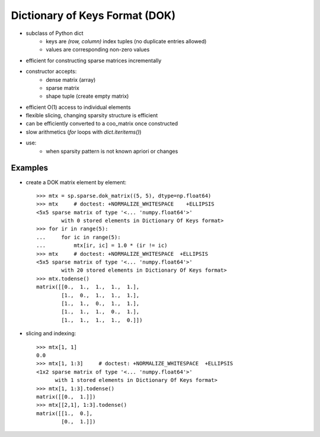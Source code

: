 .. For doctests
   >>> import numpy as np
   >>> np.random.seed(0)
   >>> import scipy as sp


Dictionary of Keys Format (DOK)
===============================

* subclass of Python dict
    * keys are `(row, column)` index tuples (no duplicate entries allowed)
    * values are corresponding non-zero values
* efficient for constructing sparse matrices incrementally
* constructor accepts:
    * dense matrix (array)
    * sparse matrix
    * shape tuple (create empty matrix)
* efficient O(1) access to individual elements
* flexible slicing, changing sparsity structure is efficient
* can be efficiently converted to a coo_matrix once constructed
* slow arithmetics (`for` loops with `dict.iteritems()`)
* use:
    * when sparsity pattern is not known apriori or changes

Examples
--------

* create a DOK matrix element by element::

    >>> mtx = sp.sparse.dok_matrix((5, 5), dtype=np.float64)
    >>> mtx     # doctest: +NORMALIZE_WHITESPACE    +ELLIPSIS
    <5x5 sparse matrix of type '<... 'numpy.float64'>'
            with 0 stored elements in Dictionary Of Keys format>
    >>> for ir in range(5):
    ...     for ic in range(5):
    ...         mtx[ir, ic] = 1.0 * (ir != ic)
    >>> mtx     # doctest: +NORMALIZE_WHITESPACE  +ELLIPSIS
    <5x5 sparse matrix of type '<... 'numpy.float64'>'
            with 20 stored elements in Dictionary Of Keys format>
    >>> mtx.todense()
    matrix([[0.,  1.,  1.,  1.,  1.],
            [1.,  0.,  1.,  1.,  1.],
            [1.,  1.,  0.,  1.,  1.],
            [1.,  1.,  1.,  0.,  1.],
            [1.,  1.,  1.,  1.,  0.]])

* slicing and indexing::

    >>> mtx[1, 1]
    0.0
    >>> mtx[1, 1:3]     # doctest: +NORMALIZE_WHITESPACE  +ELLIPSIS
    <1x2 sparse matrix of type '<... 'numpy.float64'>'
          with 1 stored elements in Dictionary Of Keys format>
    >>> mtx[1, 1:3].todense()
    matrix([[0.,  1.]])
    >>> mtx[[2,1], 1:3].todense()
    matrix([[1.,  0.],
            [0.,  1.]])
